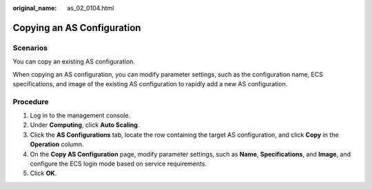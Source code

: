:original_name: as_02_0104.html

.. _as_02_0104:

Copying an AS Configuration
===========================

Scenarios
---------

You can copy an existing AS configuration.

When copying an AS configuration, you can modify parameter settings, such as the configuration name, ECS specifications, and image of the existing AS configuration to rapidly add a new AS configuration.

Procedure
---------

#. Log in to the management console.
#. Under **Computing**, click **Auto Scaling**.
#. Click the **AS Configurations** tab, locate the row containing the target AS configuration, and click **Copy** in the **Operation** column.
#. On the **Copy AS Configuration** page, modify parameter settings, such as **Name**, **Specifications**, and **Image**, and configure the ECS login mode based on service requirements.
#. Click **OK**.
